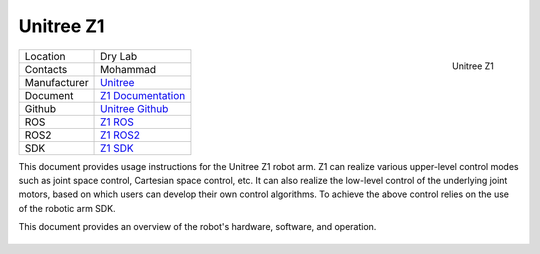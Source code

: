 .. _Unitree: https://www.unitree.com/
.. _Z1 ROS: https://github.com/unitreerobotics/unitree_ros
.. _Z1 ROS2: https://github.com/unitreerobotics/unitree_ros2
.. _Z1 Documentation: https://dev-z1.unitree.com/
.. _Z1 SDK: https://github.com/unitreerobotics/z1_sdk
.. _Unitree Github: https://github.com/unitreerobotics


.. _Unitree_z1:

===========
Unitree Z1
===========

.. _fig_unitree_z1:

.. figure:: ../../../images/unitree_z1/UnitreeZ1.png
   :align: right
   :scale: 14%
   :alt: Unitree Z1

   Unitree Z1

+------------------+--------------------------------------+
| Location         | Dry Lab                              |
+------------------+--------------------------------------+
| Contacts         | Mohammad                             |
+------------------+--------------------------------------+
| Manufacturer     | `Unitree`_                           |
+------------------+--------------------------------------+
| Document         | `Z1 Documentation`_                  |
+------------------+--------------------------------------+
| Github           | `Unitree Github`_                    |
+------------------+--------------------------------------+
| ROS              | `Z1 ROS`_                            |
+------------------+--------------------------------------+
| ROS2             | `Z1 ROS2`_                           |
+------------------+--------------------------------------+
| SDK              | `Z1 SDK`_                            |
+------------------+--------------------------------------+


This document provides usage instructions for the Unitree Z1 robot arm.
Z1 can realize various upper-level control modes such as joint space control, Cartesian space control, etc.
It can also realize the low-level control of the underlying joint motors, based on which users can develop their own
control algorithms. To achieve the above control relies on the use of the robotic arm SDK.

This document provides an overview of the robot's hardware, software, and operation.

    .. toctree::

        z1_start
        z1_remote_control
        z1_ros

..        h1_power_off
..        h1_ros



